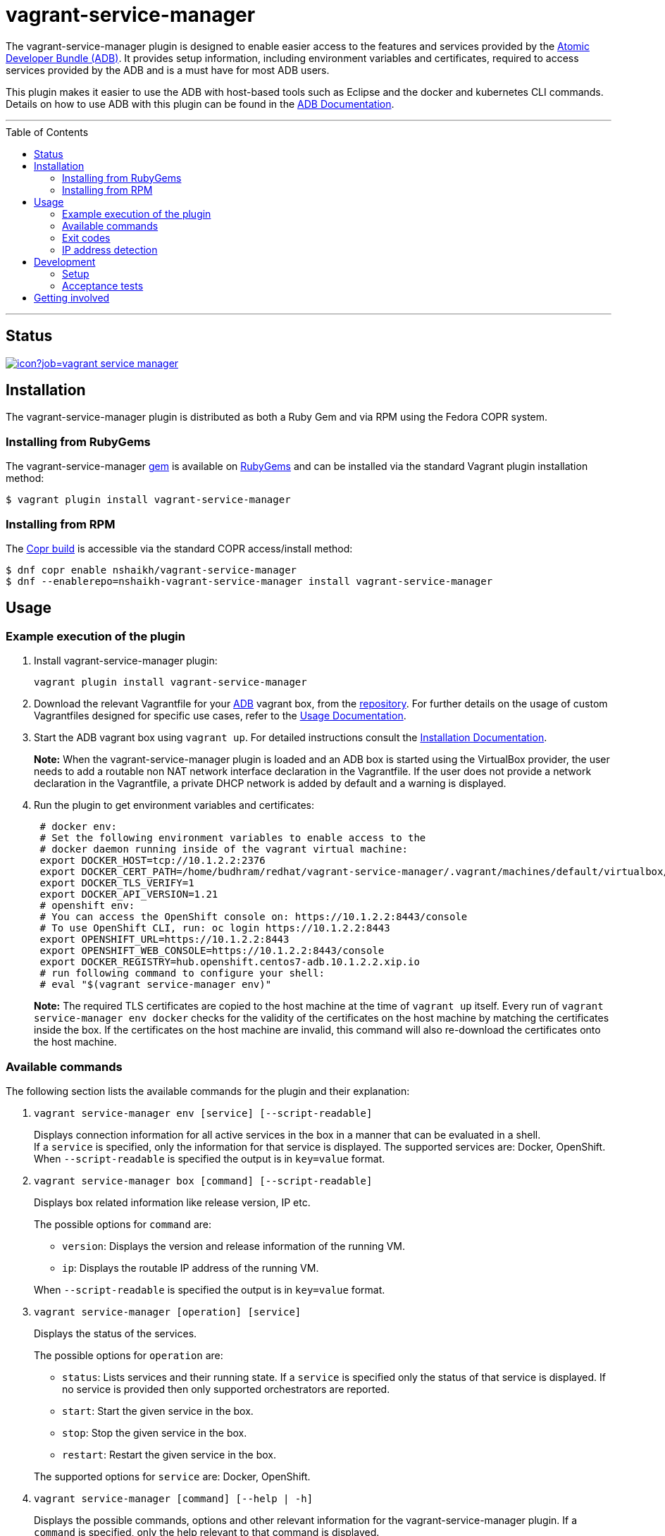 = vagrant-service-manager
:toc:
:toc-placement!:

The vagrant-service-manager plugin is designed to enable
easier access to the features and services provided by the
https://github.com/projectatomic/adb-atomic-developer-bundle[Atomic
Developer Bundle (ADB)]. It provides setup information, including
environment variables and certificates, required to access services
provided by the ADB and is a must have for most ADB users.

This plugin makes it easier to use the ADB with host-based tools such as
Eclipse and the docker and kubernetes CLI commands. Details on how to
use ADB with this plugin can be found in the
https://github.com/projectatomic/adb-atomic-developer-bundle/blob/master/docs/using.rst[ADB
Documentation].

'''
toc::[]
'''

== Status

[[img-build-status]]
image::https://ci.centos.org/buildStatus/icon?job=vagrant-service-manager[link="https://ci.centos.org/job/vagrant-service-manager"]

== Installation

The vagrant-service-manager plugin is distributed as both a Ruby Gem and via RPM using the
Fedora COPR system.

=== Installing from RubyGems

The vagrant-service-manager
https://rubygems.org/gems/vagrant-service-manager[gem] is available on
https://rubygems.org[RubyGems] and can be installed via the standard
Vagrant plugin installation method:

------------------------------------------------
$ vagrant plugin install vagrant-service-manager
------------------------------------------------

=== Installing from RPM

The
https://copr.fedorainfracloud.org/coprs/nshaikh/vagrant-service-manager/builds/[Copr
build] is accessible via the standard COPR access/install method:

----------------------------------------------------------------------------------
$ dnf copr enable nshaikh/vagrant-service-manager
$ dnf --enablerepo=nshaikh-vagrant-service-manager install vagrant-service-manager
----------------------------------------------------------------------------------

== Usage

=== Example execution of the plugin

1.  Install vagrant-service-manager plugin:
+
----------------------------------------------
vagrant plugin install vagrant-service-manager
----------------------------------------------
2.  Download the relevant Vagrantfile for your
https://github.com/projectatomic/adb-atomic-developer-bundle[ADB]
vagrant box, from the
https://github.com/projectatomic/adb-atomic-developer-bundle/tree/master/components/centos[repository].
For further details on the usage of custom Vagrantfiles designed for
specific use cases, refer to the
https://github.com/projectatomic/adb-atomic-developer-bundle/blob/master/docs/using.rst[Usage
Documentation].
3.  Start the ADB vagrant box using `vagrant up`. For detailed
instructions consult the
https://github.com/projectatomic/adb-atomic-developer-bundle/blob/master/docs/installing.rst[Installation
Documentation].
+
*Note:* When the vagrant-service-manager plugin is loaded and an ADB box is
started using the VirtualBox provider, the user needs to add a routable
non NAT network interface declaration in the Vagrantfile. If the user
does not provide a network declaration in the Vagrantfile, a private
DHCP network is added by default and a warning is displayed.

1.  Run the plugin to get environment variables and certificates:
+
----------------------------------------------------------------------------
 # docker env:
 # Set the following environment variables to enable access to the
 # docker daemon running inside of the vagrant virtual machine:
 export DOCKER_HOST=tcp://10.1.2.2:2376
 export DOCKER_CERT_PATH=/home/budhram/redhat/vagrant-service-manager/.vagrant/machines/default/virtualbox/docker
 export DOCKER_TLS_VERIFY=1
 export DOCKER_API_VERSION=1.21
 # openshift env:
 # You can access the OpenShift console on: https://10.1.2.2:8443/console
 # To use OpenShift CLI, run: oc login https://10.1.2.2:8443
 export OPENSHIFT_URL=https://10.1.2.2:8443
 export OPENSHIFT_WEB_CONSOLE=https://10.1.2.2:8443/console
 export DOCKER_REGISTRY=hub.openshift.centos7-adb.10.1.2.2.xip.io
 # run following command to configure your shell:
 # eval "$(vagrant service-manager env)"
----------------------------------------------------------------------------
+
*Note:* The required TLS certificates are copied to the host machine at
the time of `vagrant up` itself. Every run of
`vagrant service-manager env docker` checks for the validity of the
certificates on the host machine by matching the certificates inside the
box. If the certificates on the host machine are invalid, this command
will also re-download the certificates onto the host machine.

=== Available commands

The following section lists the available commands for the plugin and
their explanation:

1.  `vagrant service-manager env [service] [--script-readable]`
+
Displays connection information for all active services in the box in a
manner that can be evaluated in a shell. +
If a `service` is specified, only the information for that service is displayed.
The supported services are: Docker, OpenShift. +
When `--script-readable` is specified the output is in `key=value` format.

1.  `vagrant service-manager box [command] [--script-readable]`
+
Displays box related information like release version, IP etc.
+
--
The possible options for `command` are:

* `version`: Displays the version and release information of the running VM.
* `ip`: Displays the routable IP address of the running VM.
+
--
When `--script-readable` is specified the output is in `key=value` format.

1.  `vagrant service-manager [operation] [service]`
+
Displays the status of the services.
+
--
The possible options for `operation` are:

  * `status`: Lists services and their running state. If a `service` is specified only
the status of that service is displayed. If no service is provided then
only supported orchestrators are reported.
  * `start`: Start the given service in the box.
  * `stop`: Stop the given service in the box.
  * `restart`: Restart the given service in the box.
+
--
The supported options for `service` are: Docker, OpenShift.

1.  `vagrant service-manager [command] [--help | -h]`
+
Displays the possible commands, options and other relevant information
for the vagrant-service-manager plugin. If a `command` is specified,
only the help relevant to that command is displayed.

[[debug-flag]]
==== Debug Flag

Append `--debug` flag to enable debug mode.

*Note:* Debug output from `vagrant-service-manager` is prepended with
the following string:

`DEBUG command: [ service-manager: <command name / log message> ]`

=== Exit codes

The following table lists the plugin's exit codes and their meaning:

[cols=",",options="header",]
|=======================================================================
|Exit Code Number |Meaning
|`0` |No error

|`1` |Catch all for general errors / Wrong sub-command or option given

|`3` |Vagrant box is not running and should be running for this command
to succeed

|`126` |A service inside the box is not running / Command invoked cannot
execute
|=======================================================================

=== IP address detection

There is no standardized way of detecting Vagrant box IP addresses. This
code uses the last IPv4 address available from the set of configured
addresses that are _up_. i.e. if eth0, eth1, and eth2 are all up and
have IPv4 addresses, the address on eth2 is used.

== Development

=== Setup

1. After cloning the repository, install the http://bundler.io/[Bundler]
gem.
+
---------------------
$ gem install bundler
---------------------

2. Then setup your project dependencies.

----------------
$ bundle install
----------------

The build is driven via `rake`. All build related tasks should be executed
in the Bundler environment, e.g. `bundle exec rake clean`. You can get a
list of available Rake tasks via:

---------------------
$ bundle exec rake -T
---------------------

=== Acceptance tests

The source also contains a set of https://cucumber.io/[Cucumber]
acceptance tests. They can be run via:

---------------------------
$ bundle exec rake features
---------------------------

*NOTE:* These tests can only be executed in Linux, at present.

The tests assume that the ADB and CDK box files are available under
_build/boxes/adb-<provider>.box_ and
_build/boxes/cdk-<provider>.box_ respectively. You can either copy the box files
manually or use the _get_adb_ and _get_cdk_ Rake tasks, respectively.

Per default, only the scenarios for ADB in combination with the
VirtualBox provider are run. However, you can also run the tests against CDK
and/or use the Libvirt provider using the environment variables _BOX_
and _PROVIDER_ respectively:

-----------------------------------------------------
# Run tests against CDK using Libvirt
$ bundle exec rake features BOX=cdk PROVIDER=libvirt

# Run against ADB and CDK (boxes are comma separated)
$ bundle exec rake features BOX=cdk,adb
-----------------------------------------------------

You can also run a single feature specifying the explicit feature file
to use:

-----------------------------------------------------------------------
$ bundle exec rake features FEATURE=features/<feature-filename>.feature
-----------------------------------------------------------------------

After test execution the Cucumber test reports can be found under
_build/features_report.html_. They can also be opened via

---------------------------------------
$ bundle exec rake features:open_report
---------------------------------------

== Getting involved

We welcome your input. You can submit issues or pull requests with
respect to the vagrant-service-manager plugin. Refer to the
https://github.com/projectatomic/vagrant-service-manager/blob/master/CONTRIBUTING.md[contributing
guidelines] for detailed information on how to contribute to this
plugin.

You can contact us on:

* IRC: #atomic and #nulecule on freenode
* Mailing List: container-tools@redhat.com
